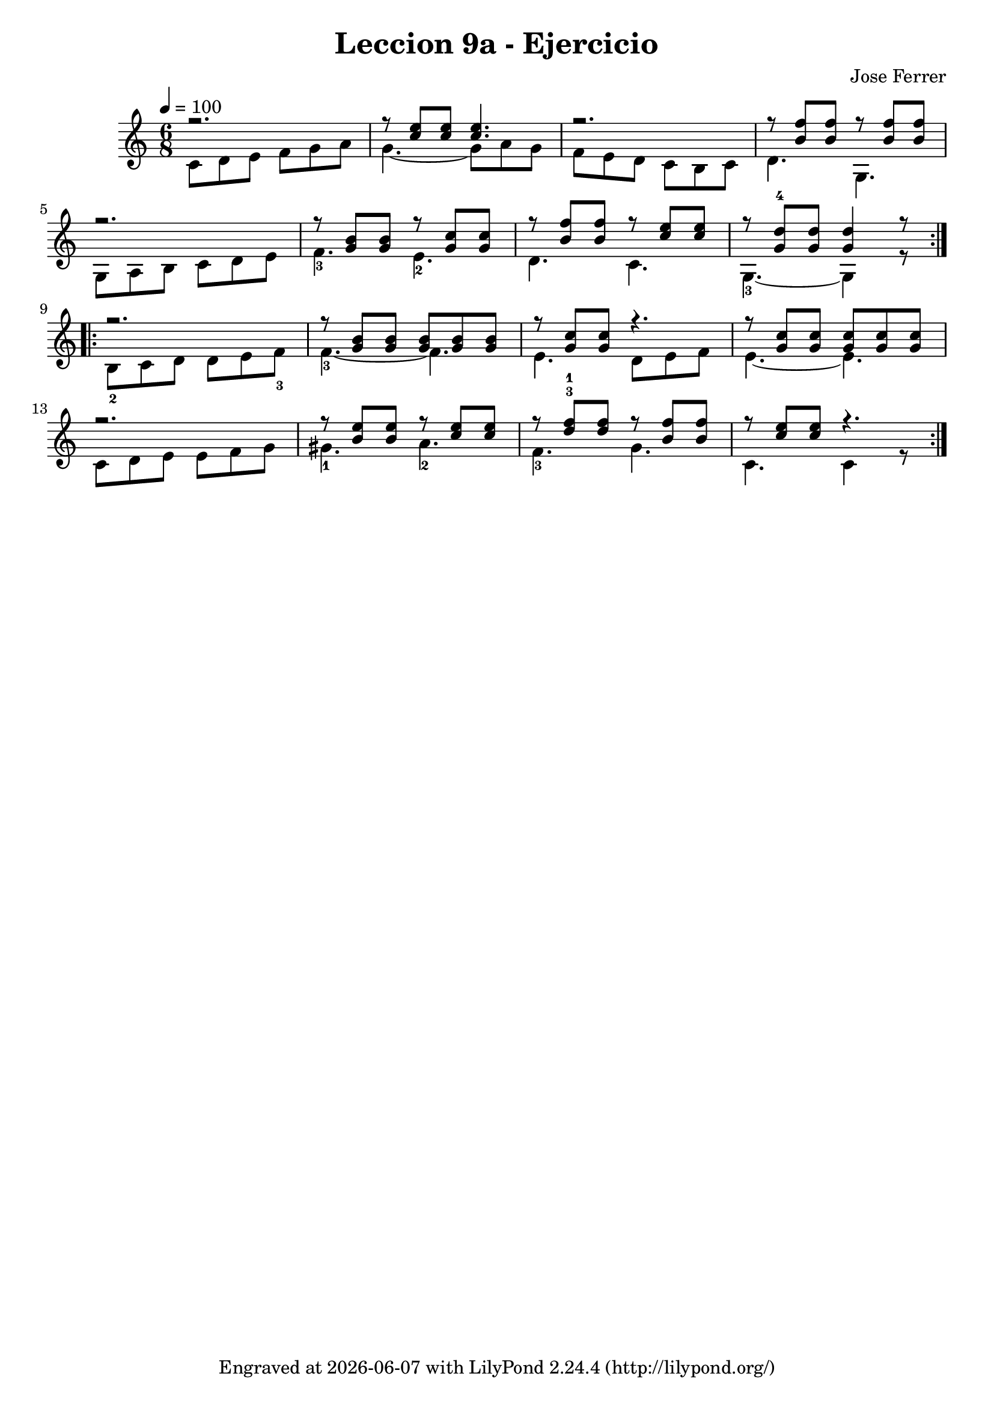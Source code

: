 \version "2.24.3"

\bookpart {
\paper {
  #(define fonts
    (set-global-fonts
     #:music "emmentaler"
     #:brace "emmentaler"
     #:factor (/ staff-height pt 20)
   ))
}

\header {
  title = "Leccion 9a - Ejercicio"
  composer = "Jose Ferrer"
  tagline = \markup {
    Engraved at
    \simple #(strftime "%Y-%m-%d" (localtime (current-time)))
    with \with-url #"http://lilypond.org/"
    \line { LilyPond \simple #(lilypond-version) (http://lilypond.org/) }
  }
}

\score {
\relative {
  \tempo 4 = 100
  \time 6/8
    << 
    \relative {
      \mergeDifferentlyDottedOn
      \repeat volta 2 { 
        r2. | r8 <c'' e>8 q q4. | r2. | r8 <f b,>8 q r8 <f b,>8 q | \break
        r2. | r8 <b, g>8 q r8 <c g>8 q | r8 <f b,>8 q r8 <e c>8 q | r8 <d-4 g,>8 q <d g,>4 r8
      }
      \repeat volta 2 { 
        r2. | r8 <b g>8 q q [q q] | r8 <c g>8 q r4. | r8 <c g>8 q q [q q] | \break
        r2. | r8 <b e>8 q r8 <c e>8 q | r8 <f-1 d^3>8 q r8 <f b,>8 q | r8 <e c>8 q r4.
      }
    } \\
    \relative {
      c'8 [d e] f [g a] | g4.~ g8 [ a g] | f [e d] c [b c] | d4. g,4. | \break
      g8 [a b] c [d e] | f4.-3 e4.-2 | d4. c4. | g4.-3~ g4 r8 | \break
      b8-2 [c d] d [e f-3] | f4.-3~ f4. | e4. d8 [e f] | e4.~ e4. | \break
      c8 [d e] e [f g] | gis4.-1 a4.-2 | f4.-3 g4. | c,4. c4 r8
    }
  >>
}
  \layout {}
  \midi {}
}
}

